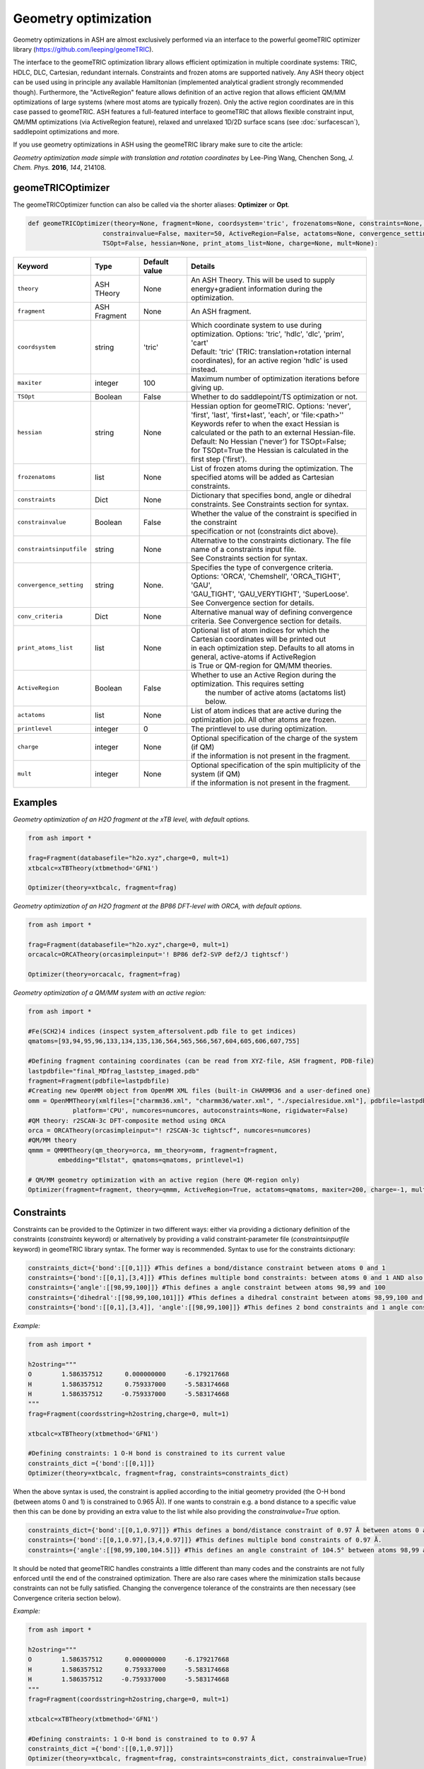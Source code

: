 Geometry optimization
======================================

Geometry optimizations in ASH are almost exclusively performed via an interface to the powerful geomeTRIC optimizer library  (https://github.com/leeping/geomeTRIC).

The interface to the geomeTRIC optimization library allows efficient optimization in multiple coordinate systems: TRIC, HDLC, DLC, Cartesian, redundant internals. Constraints and frozen atoms are supported natively.
Any ASH theory object can be used using in principle any available Hamiltonian (implemented analytical gradient strongly recommended though).
Furthermore, the "ActiveRegion" feature allows definition of an active region that allows efficient QM/MM optimizations of large systems (where most atoms are typically frozen). 
Only the active region coordinates are in this case passed to geomeTRIC.
ASH features a full-featured interface to geomeTRIC that allows flexible constraint input, QM/MM optimizations (via ActiveRegion feature), 
relaxed and unrelaxed 1D/2D surface scans (see  :doc:`surfacescan`), saddlepoint optimizations and more.

If you use geometry optimizations in ASH using the geomeTRIC library make sure to cite the article:

*Geometry optimization made simple with translation and rotation coordinates*  by    Lee-Ping Wang, Chenchen Song, *J. Chem. Phys.* **2016**, *144*, 214108. 


######################################################
geomeTRICOptimizer
######################################################

The geomeTRICOptimizer function can also be called via the shorter aliases: 
**Optimizer** or **Opt**.

.. code-block:: python

    def geomeTRICOptimizer(theory=None, fragment=None, coordsystem='tric', frozenatoms=None, constraints=None, constraintsinputfile=None, 
                        constrainvalue=False, maxiter=50, ActiveRegion=False, actatoms=None, convergence_setting=None, conv_criteria=None,
                        TSOpt=False, hessian=None, print_atoms_list=None, charge=None, mult=None):


.. list-table::
   :widths: 15 15 15 60
   :header-rows: 1

   * - Keyword
     - Type
     - Default value
     - Details
   * - ``theory``
     - ASH THeory
     - None
     - An ASH Theory. This will be used to supply energy+gradient information during the optimization.
   * - ``fragment``
     - ASH Fragment
     - None
     - An ASH fragment.
   * - ``coordsystem``
     - string
     - 'tric'
     - | Which coordinate system to use during optimization. Options: 'tric', 'hdlc', 'dlc', 'prim', 'cart'  
       | Default: 'tric' (TRIC: translation+rotation internal coordinates), for an active region 'hdlc' is used instead.
   * - ``maxiter``
     - integer
     - 100
     - Maximum number of optimization iterations before giving up.
   * - ``TSOpt``
     - Boolean
     - False
     - Whether to do saddlepoint/TS optimization or not. 
   * - ``hessian``
     - string
     - None
     - | Hessian option for geomeTRIC. Options: 'never', 'first', 'last', 'first+last', 'each', or 'file:<path>''
       | Keywords refer to when the exact Hessian is calculated or the path to an external Hessian-file.
       | Default: No Hessian ('never') for TSOpt=False; 
       | for TSOpt=True the Hessian is calculated in the first step ('first').
   * - ``frozenatoms``
     - list
     - None
     - List of frozen atoms during the optimization. The specified atoms will be added as Cartesian constraints.
   * - ``constraints``
     - Dict
     - None
     - Dictionary that specifies bond, angle or dihedral constraints. See Constraints section for syntax.
   * - ``constrainvalue``
     - Boolean
     - False
     - | Whether the value of the constraint is specified in the constraint 
       | specification or not (constraints dict above).
   * - ``constraintsinputfile``
     - string
     - None
     - | Alternative to the constraints dictionary. The file name of a constraints input file. 
       | See Constraints section for syntax. 
   * - ``convergence_setting``
     - string
     - None.
     - | Specifies the type of convergence criteria. Options: 'ORCA', 'Chemshell', 'ORCA_TIGHT', 'GAU',
       | 'GAU_TIGHT', 'GAU_VERYTIGHT', 'SuperLoose'. See Convergence section for details.
   * - ``conv_criteria``
     - Dict
     - None
     - Alternative manual way of defining convergence criteria. See Convergence section for details.
   * - ``print_atoms_list``
     - list
     - None
     - | Optional list of atom indices for which the Cartesian coordinates will be printed out
       | in each optimization step. Defaults to all atoms in general, active-atoms if ActiveRegion
       | is True or QM-region for QM/MM theories.
   * - ``ActiveRegion``
     - Boolean
     - False
     - | Whether to use an Active Region during the optimization. This requires setting
       |  the number of active atoms (actatoms list) below.
   * - ``actatoms``
     - list
     - None
     - List of atom indices that are active during the optimization job. All other atoms are frozen. 
   * - ``printlevel``
     - integer
     - 0
     - The printlevel to use during optimization.
   * - ``charge``
     - integer
     - None
     - | Optional specification of the charge of the system (if QM)
       | if the information is not present in the fragment.
   * - ``mult``
     - integer
     - None
     - | Optional specification of the spin multiplicity of the system (if QM) 
       | if the information is not present in the fragment.



######################################################
Examples
######################################################

*Geometry optimization of an H2O fragment at the xTB level, with default options.*


.. code-block:: python

    from ash import *

    frag=Fragment(databasefile="h2o.xyz",charge=0, mult=1)
    xtbcalc=xTBTheory(xtbmethod='GFN1')

    Optimizer(theory=xtbcalc, fragment=frag)

*Geometry optimization of an H2O fragment at the BP86 DFT-level with ORCA, with default options.*

.. code-block:: python

    from ash import *

    frag=Fragment(databasefile="h2o.xyz",charge=0, mult=1)
    orcacalc=ORCATheory(orcasimpleinput='! BP86 def2-SVP def2/J tightscf')

    Optimizer(theory=orcacalc, fragment=frag)


*Geometry optimization of a QM/MM system with an active region:*

.. code-block:: python

    from ash import *

    #Fe(SCH2)4 indices (inspect system_aftersolvent.pdb file to get indices)
    qmatoms=[93,94,95,96,133,134,135,136,564,565,566,567,604,605,606,607,755]

    #Defining fragment containing coordinates (can be read from XYZ-file, ASH fragment, PDB-file)
    lastpdbfile="final_MDfrag_laststep_imaged.pdb"
    fragment=Fragment(pdbfile=lastpdbfile)
    #Creating new OpenMM object from OpenMM XML files (built-in CHARMM36 and a user-defined one)
    omm = OpenMMTheory(xmlfiles=["charmm36.xml", "charmm36/water.xml", "./specialresidue.xml"], pdbfile=lastpdbfile, periodic=True,
                platform='CPU', numcores=numcores, autoconstraints=None, rigidwater=False)
    #QM theory: r2SCAN-3c DFT-composite method using ORCA
    orca = ORCATheory(orcasimpleinput="! r2SCAN-3c tightscf", numcores=numcores)
    #QM/MM theory
    qmmm = QMMMTheory(qm_theory=orca, mm_theory=omm, fragment=fragment,
            embedding="Elstat", qmatoms=qmatoms, printlevel=1)

    # QM/MM geometry optimization with an active region (here QM-region only)
    Optimizer(fragment=fragment, theory=qmmm, ActiveRegion=True, actatoms=qmatoms, maxiter=200, charge=-1, mult=6)

######################################################
Constraints
######################################################

Constraints can be provided to the Optimizer in two different ways: either via providing a dictionary definition of the constraints (*constraints* keyword) or alternatively by providing a valid constraint-parameter file (*constraintsinputfile* keyword) in geomeTRIC library syntax.
The former way is recommended.
Syntax to use for the constraints dictionary:

.. code-block:: python

    constraints_dict={'bond':[[0,1]]} #This defines a bond/distance constraint between atoms 0 and 1
    constraints={'bond':[[0,1],[3,4]]} #This defines multiple bond constraints: between atoms 0 and 1 AND also between atoms 3 and 4
    constraints={'angle':[[98,99,100]]} #This defines a angle constraint between atoms 98,99 and 100
    constraints={'dihedral':[[98,99,100,101]]} #This defines a dihedral constraint between atoms 98,99,100 and 101.
    constraints={'bond':[[0,1],[3,4]], 'angle':[[98,99,100]]} #This defines 2 bond constraints and 1 angle constraint.

*Example:*

.. code-block:: python

    from ash import *

    h2ostring="""
    O        1.586357512      0.000000000     -6.179217668
    H        1.586357512      0.759337000     -5.583174668
    H        1.586357512     -0.759337000     -5.583174668
    """
    frag=Fragment(coordsstring=h2ostring,charge=0, mult=1)
    
    xtbcalc=xTBTheory(xtbmethod='GFN1')

    #Defining constraints: 1 O-H bond is constrained to its current value 
    constraints_dict ={'bond':[[0,1]]}
    Optimizer(theory=xtbcalc, fragment=frag, constraints=constraints_dict)


When the above syntax is used, the constraint is applied according to the initial geometry provided (the O-H bond (between atoms 0 and 1) is constrained to 0.965 Å)). 
If one wants to constrain e.g. a bond distance to a specific value
then this can be done by providing an extra value to the list while also providing the *constrainvalue=True* option.

.. code-block:: python

    constraints_dict={'bond':[[0,1,0.97]]} #This defines a bond/distance constraint of 0.97 Å between atoms 0 and 1
    constraints={'bond':[[0,1,0.97],[3,4,0.97]]} #This defines multiple bond constraints of 0.97 Å.
    constraints={'angle':[[98,99,100,104.5]]} #This defines an angle constraint of 104.5° between atoms 98,99 and 100


It should be noted that geomeTRIC handles constraints a little different than many codes and the constraints are not fully enforced until the end of the constrained optimization.
There are also rare cases where the minimization stalls because constraints can not be fully satisfied.
Changing the convergence tolerance of the constraints are then necessary (see Convergence criteria section below).

*Example:*

.. code-block:: python

    from ash import *

    h2ostring="""
    O        1.586357512      0.000000000     -6.179217668
    H        1.586357512      0.759337000     -5.583174668
    H        1.586357512     -0.759337000     -5.583174668
    """
    frag=Fragment(coordsstring=h2ostring,charge=0, mult=1)
    
    xtbcalc=xTBTheory(xtbmethod='GFN1')

    #Defining constraints: 1 O-H bond is constrained to to 0.97 Å
    constraints_dict ={'bond':[[0,1,0.97]]}
    Optimizer(theory=xtbcalc, fragment=frag, constraints=constraints_dict, constrainvalue=True)


Finally an alternative way of specifying constraint is to provide a file with the constraints defined according to the syntax of the geomeTRIC library.
See `geomeTRIC constraints file format <https://github.com/leeping/geomeTRIC/blob/master/examples/constraints.txt>`_ for more information.
The drawback of this approach is that atom indices will use 1-based indexing (unlike ASH in general), indices would have to be checked and modified in case of an Active Region,
and finally either a global path to this file needs to be provided (so that the computing node can access it) or the file copied over to the scratch on the node.

Format of the constraint file (*Warning: geomeTRIC counts from 1 (unlike ASH).*)

.. code-block:: text

    $freeze
    bond 5 6
    xyz 5 xyz
    xy 5-11,13,35
    $set
    angle 3 1 2 30.0
    z 36 10.0
    $scan
    dihedral 4 2 3 5 0.0 180.0 19



######################################################
Convergence criteria
######################################################

The default convergence criteria of **geomeTRICOptimizer** are the same as used by the ORCA program by default. It is possible to change these default criteria by either specifying a string (*convergence_setting* keyword)
or manually setting all the criteria by providing a dictionary (*conv_criteria* keyword)

convergence_setting options (default: 'ORCA'). What type of convergence criteria to use. 

Valid options are: 'ORCA', 'ORCA_TIGHT', 'Chemshell', 'GAU', 'GAU_TIGHT', 'GAU_VERYTIGHT', 'SuperLoose'.



.. list-table::
   :widths: 15 15 15 15 15 15
   :header-rows: 1

   * - String keyword
     - convergence_energy
     - convergence_grms value
     - convergence_gmax
     - convergence_drms
     - convergence_dmax
   * - ``ORCA``
     - 5.0e-6
     - 1.0e-4
     - 3.0e-4
     - 2.0e-3
     - 4.0e-3
   * - ``ORCA_TIGHT``
     - 1.0e-6
     - 3.0e-5
     - 1.0e-4
     - 6.0e-4
     - 1.0e-3
   * - ``Chemshell``
     - 1.0e-6
     - 3.0e-4
     - 4.5e-4
     - 1.2e-3
     - 1.8e-3
   * - ``GAU``
     - 1.0e-6
     - 3.0e-4
     - 4.5e-4
     - 1.2e-3
     - 1.8e-3
   * - ``GAU_TIGHT``
     - 1.0e-6
     - 1.0e-5
     - 1.5e-5
     - 4.0e-5
     - 6.0e-5
   * - ``GAU_VERYTIGHT``
     - 1.0e-6
     - 1.0e-6
     - 2.0e-6
     - 4.0e-6
     - 6.0e-6
   * - ``SuperLoose``
     - 1.0e-1
     - 1.0e-1
     - 1.0e-1
     - 1.0e-1
     - 1.0e-1


.. note:: Additionally all settings above also use a tolerance for enforcing any present constraints (convergence_cmax) which is by default convergence_cmax=1.0e-2

*Example: Setting convergence criteria to GAU_TIGHT:*

.. code-block:: python

    from ash import *

    frag=Fragment(xyzfile="h2o.xyz",charge=0, mult=1)
    xtbcalc=xTBTheory(xtbmethod='GFN1')

    geomeTRICOptimizer(theory=xtbcalc, fragment=frag, convergence_setting='GAU_TIGHT')

*Example: Setting convergence criteria manually:*

.. code-block:: python

    from ash import *

    frag=Fragment(xyzfile="h2o.xyz",charge=0, mult=1)
    xtbcalc=xTBTheory(xtbmethod='GFN1')

    conv_criteria_dict = {'convergence_energy' : 1e-6, 'convergence_grms' : 1e-5, 'convergence_gmax' : 1.5e-5, 
        'convergence_drms' : 4.0e-5, 'convergence_dmax' : 6.0e-5, 'convergence_cmax' : 1.0e-1 }
    geomeTRICOptimizer(theory=xtbcalc, fragment=frag, conv_criteria=conv_criteria_dict)


geomeTRIC handles constraints a little different than many codes and the constraints are not fully enforced until the end of the constrained optimization.
There are also cases where the minimization stalls because constraints can not be fully satisfied.
Changing *convergence_cmax* to a smaller value than 1.0e-2 may be necessary in these cases.

######################################################
The geomeTRICOptimizer class
######################################################

The **geomeTRICOptimizer** described above is actually a wrapper function around a class: **GeomeTRICOptimizerClass**.

It is strongly recommended to use the function described above, however, if you do require more flexibility for your 
ASH script then it is also possible to create an object from the class directly and use the built-in *run* method.


.. code-block:: python

    class GeomeTRICOptimizerClass:
            def __init__(self,theory=None, fragment=None, charge=None, mult=None, coordsystem='tric', frozenatoms=None, 
                        constraintsinputfile=None, constraints=None, constrainvalue=False, maxiter=50, print_atoms_list=None,
                        ActiveRegion=False, actatoms=None, convergence_setting=None, conv_criteria=None):


Example on how to use:

.. code-block:: python

    #Create optimizer object
    optimizer = GeomeTRICOptimizerClass(theory=theory, fragment=fragment, charge=0, mult=1))
    #Run the optimizer object
    result = optimizer.run()